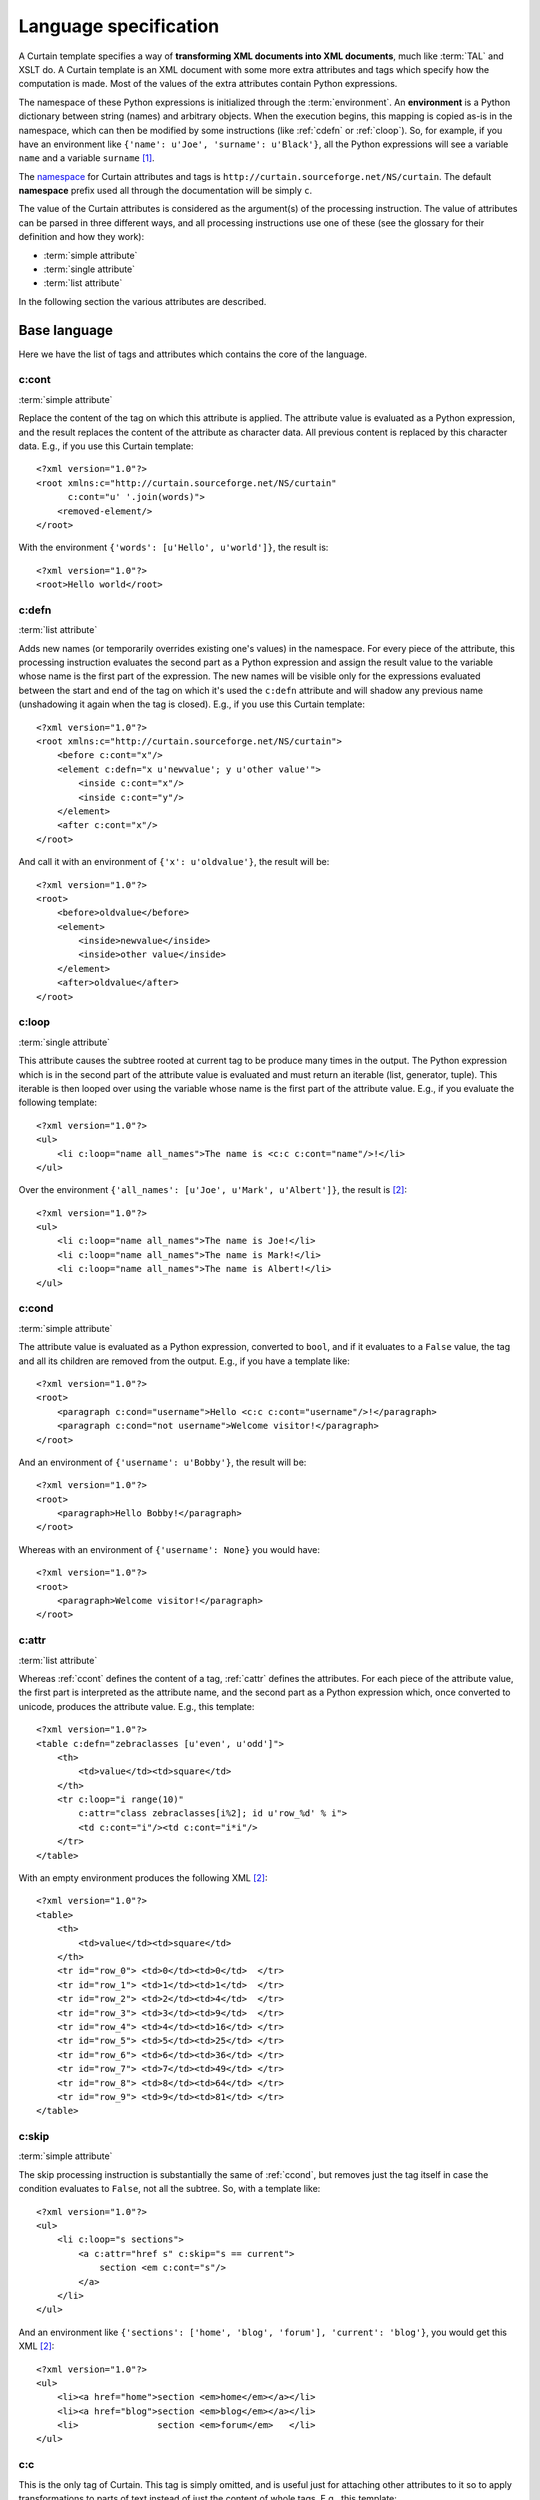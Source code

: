 .. highlight:: xml

.. _language-specification:

Language specification
----------------------

A Curtain template specifies a way of **transforming XML documents into XML
documents**, much like :term:`TAL` and XSLT do. A Curtain template is an XML
document with some more extra attributes and tags which specify how the
computation is made. Most of the values of the extra attributes contain Python
expressions.

The namespace of these Python expressions is initialized through the
:term:`environment`. An **environment** is a Python dictionary between string
(names) and arbitrary objects. When the execution begins, this mapping is
copied as-is in the namespace, which can then be modified by some instructions
(like :ref:`cdefn` or :ref:`cloop`). So, for example, if you have an
environment like ``{'name': u'Joe', 'surname': u'Black'}``, all the Python
expressions will see a variable ``name`` and a variable ``surname``
[#expression]_.

The `namespace <http://www.w3.org/TR/REC-xml-names/>`_ for Curtain
attributes and tags is ``http://curtain.sourceforge.net/NS/curtain``.  The
default **namespace** prefix used all through the documentation will be simply
``c``.

The value of the Curtain attributes is considered as the argument(s) of the
processing instruction. The value of attributes can be parsed in three
different ways, and all processing instructions use one of these (see the
glossary for their definition and how they work):

- :term:`simple attribute`
- :term:`single attribute`
- :term:`list attribute`

In the following section the various attributes are described.

Base language
^^^^^^^^^^^^^

Here we have the list of tags and attributes which contains the core of the language.

.. _ccont:

c:cont
""""""

:term:`simple attribute`

Replace the content of the tag on which this attribute is applied.  The
attribute value is evaluated as a Python expression, and the result replaces
the content of the attribute as character data. All previous content is
replaced by this character data. E.g., if you use this Curtain template::

    <?xml version="1.0"?>
    <root xmlns:c="http://curtain.sourceforge.net/NS/curtain"
          c:cont="u' '.join(words)">
        <removed-element/>
    </root>

With the environment ``{'words': [u'Hello', u'world']}``, the result is::

    <?xml version="1.0"?>
    <root>Hello world</root>

.. _cdefn:

c:defn
""""""

:term:`list attribute`

Adds new names (or temporarily overrides existing one's values) in the
namespace. For every piece of the attribute, this processing instruction
evaluates the second part as a Python expression and assign the result value to
the variable whose name is the first part of the expression. The new names will
be visible only for the expressions evaluated between the start and end of the
tag on which it's used the ``c:defn`` attribute and will shadow any previous
name (unshadowing it again when the tag is closed). E.g., if you use this
Curtain template::

    <?xml version="1.0"?>
    <root xmlns:c="http://curtain.sourceforge.net/NS/curtain">
        <before c:cont="x"/>
        <element c:defn="x u'newvalue'; y u'other value'">
            <inside c:cont="x"/>
            <inside c:cont="y"/>
        </element>
        <after c:cont="x"/>
    </root>

And call it with an environment of ``{'x': u'oldvalue'}``, the result will be::

    <?xml version="1.0"?>
    <root>
        <before>oldvalue</before>
        <element>
            <inside>newvalue</inside>
            <inside>other value</inside>
        </element>
        <after>oldvalue</after>
    </root>

.. _cloop:

c:loop
""""""

:term:`single attribute`

This attribute causes the subtree rooted at current tag to be produce many
times in the output. The Python expression which is in the second part of the
attribute value is evaluated and must return an iterable (list, generator,
tuple). This iterable is then looped over using the variable whose name is the
first part of the attribute value. E.g., if you evaluate the following
template::

    <?xml version="1.0"?>
    <ul>
        <li c:loop="name all_names">The name is <c:c c:cont="name"/>!</li>
    </ul>

Over the environment ``{'all_names': [u'Joe', u'Mark', u'Albert']}``, the
result is [#formatted]_::

    <?xml version="1.0"?>
    <ul>
        <li c:loop="name all_names">The name is Joe!</li>
        <li c:loop="name all_names">The name is Mark!</li>
        <li c:loop="name all_names">The name is Albert!</li>
    </ul>

.. _ccond:

c:cond
""""""

:term:`simple attribute`

The attribute value is evaluated as a Python expression, converted to ``bool``,
and if it evaluates to a ``False`` value, the tag and all its children are
removed from the output.  E.g., if you have a template like::

    <?xml version="1.0"?>
    <root>
        <paragraph c:cond="username">Hello <c:c c:cont="username"/>!</paragraph>
        <paragraph c:cond="not username">Welcome visitor!</paragraph>
    </root>

And an environment of ``{'username': u'Bobby'}``, the result will be::

    <?xml version="1.0"?>
    <root>
        <paragraph>Hello Bobby!</paragraph>
    </root>

Whereas with an environment of ``{'username': None}`` you would have::

    <?xml version="1.0"?>
    <root>
        <paragraph>Welcome visitor!</paragraph>
    </root>

.. _cattr:

c:attr
""""""

:term:`list attribute`

Whereas :ref:`ccont` defines the content of a tag, :ref:`cattr` defines the
attributes. For each piece of the attribute value, the first part is
interpreted as the attribute name, and the second part as a Python expression
which, once converted to unicode, produces the attribute value. E.g., this
template::

    <?xml version="1.0"?>
    <table c:defn="zebraclasses [u'even', u'odd']">
        <th>
            <td>value</td><td>square</td>
        </th>
        <tr c:loop="i range(10)"
            c:attr="class zebraclasses[i%2]; id u'row_%d' % i">
            <td c:cont="i"/><td c:cont="i*i"/>
        </tr>
    </table>

With an empty environment produces the following XML [#formatted]_::

    <?xml version="1.0"?>
    <table>
        <th>
            <td>value</td><td>square</td>
        </th>
        <tr id="row_0"> <td>0</td><td>0</td>  </tr>
        <tr id="row_1"> <td>1</td><td>1</td>  </tr>
        <tr id="row_2"> <td>2</td><td>4</td>  </tr>
        <tr id="row_3"> <td>3</td><td>9</td>  </tr>
        <tr id="row_4"> <td>4</td><td>16</td> </tr>
        <tr id="row_5"> <td>5</td><td>25</td> </tr>
        <tr id="row_6"> <td>6</td><td>36</td> </tr>
        <tr id="row_7"> <td>7</td><td>49</td> </tr>
        <tr id="row_8"> <td>8</td><td>64</td> </tr>
        <tr id="row_9"> <td>9</td><td>81</td> </tr>
    </table>

.. _cskip:

c:skip
""""""

:term:`simple attribute`

The skip processing instruction is substantially the same of :ref:`ccond`, but
removes just the tag itself in case the condition evaluates to ``False``, not
all the subtree. So, with a template like::

    <?xml version="1.0"?>
    <ul>
        <li c:loop="s sections">
            <a c:attr="href s" c:skip="s == current">
                section <em c:cont="s"/>
            </a>
        </li>
    </ul>

And an environment like ``{'sections': ['home', 'blog', 'forum'], 'current':
'blog'}``, you would get this XML [#formatted]_::

    <?xml version="1.0"?>
    <ul>
        <li><a href="home">section <em>home</em></a></li>
        <li><a href="blog">section <em>blog</em></a></li>
        <li>               section <em>forum</em>   </li>
    </ul>

.. _cc:

c:c
"""

This is the only tag of Curtain. This tag is simply omitted, and is useful
just for attaching other attributes to it so to apply transformations to parts
of text instead of just the content of whole tags. E.g., this template::

    <?xml version="1.0"?>
    <paragraph>Welcome <c:c c:cont="username"/>!</paragraph>

With the environment ``{'username': u'Joe'}``, produce this XML::

    <?xml version="1.0"?>
    <paragraph>Welcome Joe!</paragraph>

Macro system
^^^^^^^^^^^^

Most of the time, and especially when developing non-trivial websites, you have
a common structure for many web pages where some parts of them, called
:term:`slots <slot>`, change according to the section. A tipical example of
changing slots would be the central and left column of a web page, whereas the
header and footer of it remains the same all throughout the site.

:term:`Macros <macro>` are a convenient mechanism to implement the automatisms needed
for such a task. A macro is just a template like any other which marks some of
its subtrees as :term:`slots <slot>`. Any other template which has a reference to
this template object through its environment can then use the macro specifying
how to fill some or all of the slots.

.. _cslot:

c:slot
""""""

:term:`simple attribute`

This attribute mark the subtree of the element where it is applied as a slot,
and the value of the attribute is the symbolic name through which the slot is
referred to. This means that when a slot substitution will be performed, this
element and all its children will be removed and replaced by the value given.
If no slot substitution is performed, the tree rooted at this element will be
kept.

.. _cuse:

c:use
"""""

:term:`simple attribute`

The attribute value is evaluated as a Python expression, and must return a
template. Through this tag you declared that the element and all its content
are ignored (except for the subtrees whose roots are tagged with the
:ref:`cfill` attribute) and replaced by the content of the macro. The slots of
the macro can be filled thanks to the :ref:`cfill` attribute.

.. _cfill:

c:fill
""""""

:term:`simple attribute`

This attribute is valid only in an element which is a descendant of some
element tagged with a :ref:`cuse` attribute. It specifies that this element and
all its children will replace the slot of the macro in use with the same name
as the value of the attribute :ref:`cfill`.

Example
"""""""

The use of the :ref:`cuse`, :ref:`cslot` and :ref:`cfill` tags it's much
clearer through an example. Let's say you have ``macro.ct``, which is this
(macro) template::

    <?xml version="1.0"?>
    <page>
        <header>Welcome to The Page!</header>
        <column><c:c c:slot="leftcolumn">left column</c:c></column>
        <column><c:c c:slot="body"/></column>
        <footer>Copyright 2010 Mattia Belletti</footer>
    </page>

And also this other template, ``home.ct``::

    <?xml version="1.0"?>
    <c:c c:use="macro">
        <paragraph c:fill="leftcolumn">Index</paragraph>
        <paragraph c:fill="body">Welcome to our site.</paragraph>
    </c:c>

Then you could wire together this code:

.. code-block:: python

    from xml.sax.saxutils import XMLGenerator
    from curtain import Template
    macro = Template('macro.ct')
    home = Template('home.ct')
    xml_generator = XMLGenerator('home.xml')
    home(xml_generator, env = {'macro': macro})

Which would produce this XML::

    <?xml version="1.0"?>
    <page>
        <header>Welcome to The Page!</header>
        <column><paragraph>Index</paragraph></column>
        <column><paragraph>Welcome to our site.</paragraph></column>
        <footer>Copyright 2010 Mattia Belletti</footer>
    </page>

But then, if you have another page, e.g. ``credits.ct``::

    <?xml version="1.0"?>
    <c:c c:use="macro">
        <paragraph c:fill="body">The authors are Tom, Jerry and
        Mark.</paragraph>
    </c:c>

You can just add a couple more lines of code:

.. code-block:: python

    credits = Template('credits.ct')
    xml_generator = XMLGenerator('credits.xml')
    credits(xml_generator, env = {'macro': macro})

And this would produce the ``credits.xml``::

    <?xml version="1.0"?>
    <page>
        <header>Welcome to The Page!</header>
        <column>left column</column>
        <column><paragraph>The authors are Tom, Jerry and
        Mark.</paragraph></column>
        <footer>Copyright 2010 Mattia Belletti</footer>
    </page>

(Notice that the ``leftcolumn`` slot was not specified, so it was left
unchanged from the master macro)

Internationalization
^^^^^^^^^^^^^^^^^^^^

When an application must be used by a number of different people coming from
various cultures (and thus often different languages), the development has a
difficult additional task. The main problem regards the internationalization of
the application - that is, the task of engineering and factoring the various
aspects of the application input/output which can change according to the
user's culture: strings, dates, lengths, ...

Curtain tackles the problem of internationalization just for what regards the
translation of text. To do so, it uses Zope's i18n machinery, which is mostly
based on the `ITranslationDomain
<http://docs.zope.org/zope3/Interface/zope.i18n.interfaces.ITranslationDomain/index.html>`_
interface and the `translate
<http://docs.zope.org/zope3/Code/zope/i18n/translate/index.html>`_ method.
Curtain offers some tags to mark text which must be translated, and then the
correct ``ITranslationDomain`` is queried for the translation of the message
itself.

.. _ctranslate:

c:translate
"""""""""""

:term:`simple attribute`

The value of this attribute is ignored. The tag just marks the fact that the
characters contents of this element need to be translated. E.g., if we write
this template::

    <?xml version="1.0"?>
    <root>
        <paragraph c:translate="">Welcome to our site!</paragraph>
    </root>

We are expressing the fact that the string ``u'Welcome to our site!'`` must be
given to the translation service, which will return the translated string to
put in there. To know how the translation service is queried, see
:ref:`translationprocedure`.

The situation gets more complicated when the data inside the translation unit
is not just characters data, but there are also some tags. In this case, see
:ref:`cname`.

.. _cname:

c:name
""""""

:term:`simple attribute`

The :ref:`cname` attribute resolves the problem of having tags in the middle of
the translation unit's characters data. E.g.::

    <?xml version="1.0"?>
    <body c:translate="">
        Welcome back, <a c:attr="href context/userlink" c:cont="context/username"/>!
    </body>

Here, the translation unit has some tag in the middle, but it would be good to
translate the message as a whole, without splitting it in two parts and
translating the two parts separately. Also because we could have more complex
cases, like::

    <?xml version="1.0"?>
    <body c:translate="">
        I am sure that <em c:cont="context/username"/> was in here the <em
        c:cont="context/date"/> last time.
    </body>

In this case, according to the language, it could happen that the position of
the two tags gets inverted. How can we manage all these cases? The solution is
to put a name on the tags which are in the middle of a translation unit::

    <?xml version="1.0"?>
    <body c:translate="">
        I am sure that <em c:name="username" c:cont="context/username"/> was in
        here the <em c:name="date" c:cont="context/date"/>.
    </body>

If you do that, the message passed to the translation system will be ``u'I am
sure that ${username} was in here the ${date}'``. Translations are required to
return back these special tags (called *interpolations*), and they will be
substituted by the corresponding XML trees. Translation units can also be
nested this way::

    <?xml version="1.0"?>
    <body c:translate="">
        Welcome back, <span class="user" c:name="usertag" c:translate="">Mr.
        <a c:name="username" c:attr="href context/userlink"/></span>.
    </block>

In this case, we will ask the translation service a translation for the string
``u'Mr. ${username}'``, and then another one for ``u'Welcome back,
${usertag}'``.

.. _cdomain:

c:domain
""""""""

:term:`simple attribute`

The value of this attribute sets the current :term:`translation domain`. This
translation domain will be used until the end of the element with this
attribute, where the old translation domain will be restored.

.. _translationprocedure:

Translation procedure
"""""""""""""""""""""

Every time there's a message to translate, be it a plain message or containing
some interpolation, the Zope's i18n machinery is queried through the `translate
<http://docs.zope.org/zope3/Code/zope/i18n/translate/index.html>`_ method. The
arguments are:

- ``msgid``: the string to translate, containing interpolations or not.
- ``domain``: the last domain set by a :ref:`cdomain` attribute, or ``None`` if
  no translation domain has been set (which is something to avoid).
- ``context``: the translation context as passed from the template. This is
  tipically a "request" object of the web framework in use which is then
  translated (adapted) to obtain a language.

As you can notice, no value is given to ``mapping``, so tipically no
substitution of the mapping values is performed. This is then internally
executed by the Curtain system, and the translation system has not to worry
about it.

.. rubric:: Footnotes

.. [#expression] Since only Python *expressions* are allowed and no Python
                 *statements*, the only way to change a variable's value is by
                 "overriding" it through some processing instruction like
                 :ref:`cdefn`.
.. [#formatted] The XML has been formatted to improve legibility.

